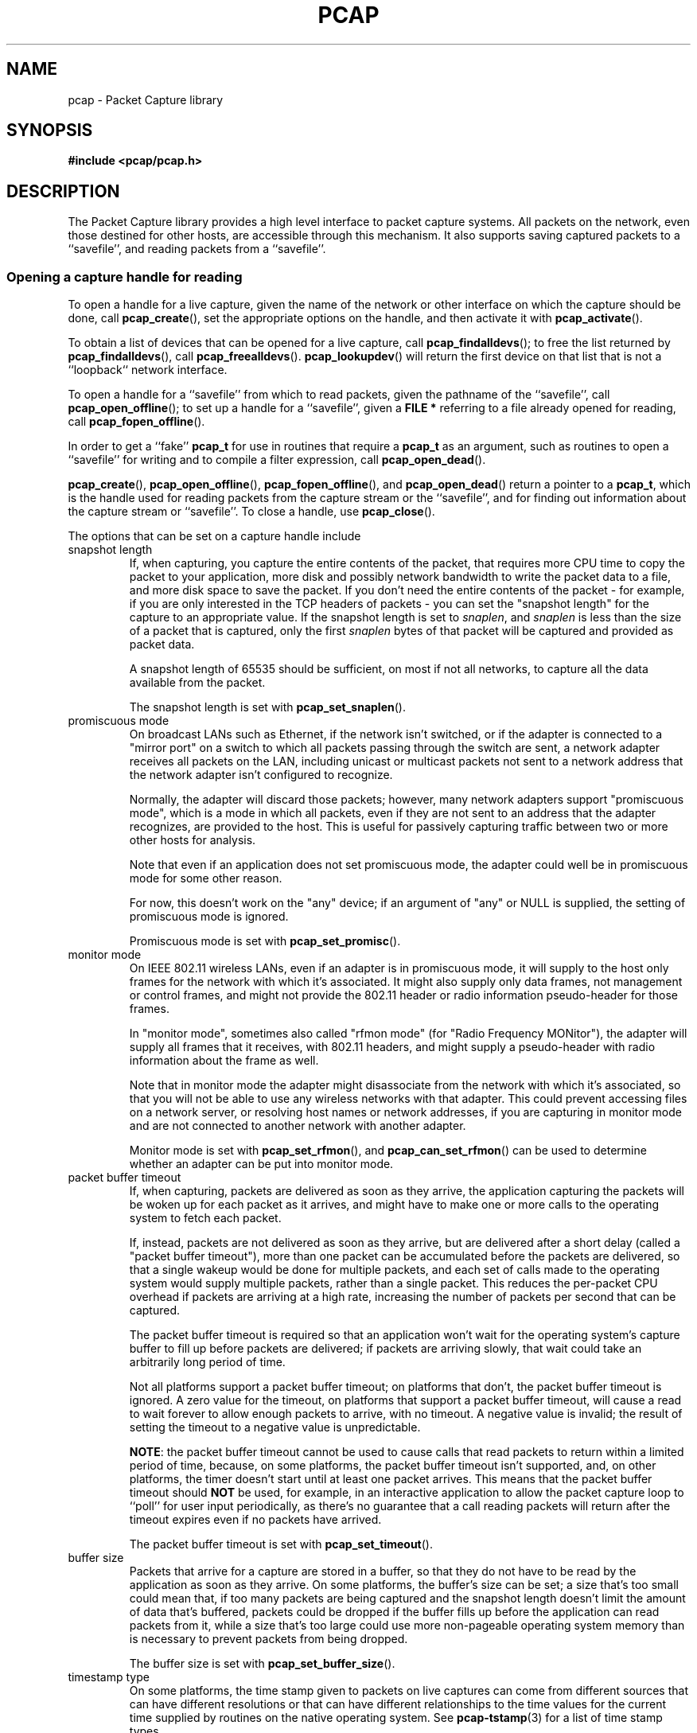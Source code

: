 .\" Copyright (c) 1994, 1996, 1997
.\"	The Regents of the University of California.  All rights reserved.
.\"
.\" Redistribution and use in source and binary forms, with or without
.\" modification, are permitted provided that: (1) source code distributions
.\" retain the above copyright notice and this paragraph in its entirety, (2)
.\" distributions including binary code include the above copyright notice and
.\" this paragraph in its entirety in the documentation or other materials
.\" provided with the distribution, and (3) all advertising materials mentioning
.\" features or use of this software display the following acknowledgement:
.\" ``This product includes software developed by the University of California,
.\" Lawrence Berkeley Laboratory and its contributors.'' Neither the name of
.\" the University nor the names of its contributors may be used to endorse
.\" or promote products derived from this software without specific prior
.\" written permission.
.\" THIS SOFTWARE IS PROVIDED ``AS IS'' AND WITHOUT ANY EXPRESS OR IMPLIED
.\" WARRANTIES, INCLUDING, WITHOUT LIMITATION, THE IMPLIED WARRANTIES OF
.\" MERCHANTABILITY AND FITNESS FOR A PARTICULAR PURPOSE.
.\"
.TH PCAP 3PCAP "20 January 2017"
.SH NAME
pcap \- Packet Capture library
.SH SYNOPSIS
.nf
.ft B
#include <pcap/pcap.h>
.LP
.ft B
.ft
.fi
.SH DESCRIPTION
The Packet Capture library
provides a high level interface to packet capture systems. All packets
on the network, even those destined for other hosts, are accessible
through this mechanism.
It also supports saving captured packets to a ``savefile'', and reading
packets from a ``savefile''.
.SS Opening a capture handle for reading
To open a handle for a live capture, given the name of the network or
other interface on which the capture should be done, call
.BR pcap_create (),
set the appropriate options on the handle, and then activate it with
.BR pcap_activate ().
.PP
To obtain a list of devices that can be opened for a live capture, call
.BR pcap_findalldevs ();
to free the list returned by
.BR pcap_findalldevs (),
call
.BR pcap_freealldevs ().
.BR pcap_lookupdev ()
will return the first device on that list that is not a ``loopback``
network interface.
.PP
To open a handle for a ``savefile'' from which to read packets, given the
pathname of the ``savefile'', call
.BR pcap_open_offline ();
to set up a handle for a ``savefile'', given a
.B "FILE\ *"
referring to a file already opened for reading, call
.BR pcap_fopen_offline ().
.PP
In order to get a ``fake''
.B pcap_t
for use in routines that require a
.B pcap_t
as an argument, such as routines to open a ``savefile'' for writing and
to compile a filter expression, call
.BR pcap_open_dead ().
.PP
.BR pcap_create (),
.BR pcap_open_offline (),
.BR pcap_fopen_offline (),
and
.BR pcap_open_dead ()
return a pointer to a
.BR pcap_t ,
which is the handle used for reading packets from the capture stream or
the ``savefile'', and for finding out information about the capture
stream or ``savefile''.
To close a handle, use
.BR pcap_close ().
.PP
The options that can be set on a capture handle include
.IP "snapshot length"
If, when capturing, you capture the entire contents of the packet, that
requires more CPU time to copy the packet to your application, more disk
and possibly network bandwidth to write the packet data to a file, and
more disk space to save the packet.  If you don't need the entire
contents of the packet - for example, if you are only interested in the
TCP headers of packets - you can set the "snapshot length" for the
capture to an appropriate value.  If the snapshot length is set to
.IR snaplen ,
and
.I snaplen
is less
than the size of a packet that is captured, only the first
.I snaplen
bytes of that packet will be captured and provided as packet data.
.IP
A snapshot length of 65535 should be sufficient, on most if not all
networks, to capture all the data available from the packet.
.IP
The snapshot length is set with
.BR pcap_set_snaplen ().
.IP "promiscuous mode"
On broadcast LANs such as Ethernet, if the network isn't switched, or if
the adapter is connected to a "mirror port" on a switch to which all
packets passing through the switch are sent, a network adapter receives
all packets on the LAN, including unicast or multicast packets not sent
to a network address that the network adapter isn't configured to
recognize.
.IP
Normally, the adapter will discard those packets; however, many network
adapters support "promiscuous mode", which is a mode in which all
packets, even if they are not sent to an address that the adapter
recognizes, are provided to the host.  This is useful for passively
capturing traffic between two or more other hosts for analysis.
.IP
Note that even if an application does not set promiscuous mode, the
adapter could well be in promiscuous mode for some other reason.
.IP
For now, this doesn't work on the "any" device; if an argument of "any"
or NULL is supplied, the setting of promiscuous mode is ignored.
.IP
Promiscuous mode is set with
.BR pcap_set_promisc ().
.IP "monitor mode"
On IEEE 802.11 wireless LANs, even if an adapter is in promiscuous mode,
it will supply to the host only frames for the network with which it's
associated.  It might also supply only data frames, not management or
control frames, and might not provide the 802.11 header or radio
information pseudo-header for those frames.
.IP
In "monitor mode", sometimes also called "rfmon mode" (for "Radio
Frequency MONitor"), the adapter will supply all frames that it
receives, with 802.11 headers, and might supply a pseudo-header with
radio information about the frame as well.
.IP
Note that in monitor mode the adapter might disassociate from the
network with which it's associated, so that you will not be able to use
any wireless networks with that adapter.  This could prevent accessing
files on a network server, or resolving host names or network addresses,
if you are capturing in monitor mode and are not connected to another
network with another adapter.
.IP
Monitor mode is set with
.BR pcap_set_rfmon (),
and
.BR pcap_can_set_rfmon ()
can be used to determine whether an adapter can be put into monitor
mode.
.IP "packet buffer timeout"
If, when capturing, packets are delivered as soon as they arrive, the
application capturing the packets will be woken up for each packet as it
arrives, and might have to make one or more calls to the operating
system to fetch each packet.
.IP
If, instead, packets are not delivered as soon as they arrive, but are
delivered after a short delay (called a "packet buffer timeout"), more
than one packet can be accumulated before the packets are delivered, so
that a single wakeup would be done for multiple packets, and each set of
calls made to the operating system would supply multiple packets, rather
than a single packet.  This reduces the per-packet CPU overhead if
packets are arriving at a high rate, increasing the number of packets
per second that can be captured.
.IP
The packet buffer timeout is required so that an application won't wait
for the operating system's capture buffer to fill up before packets are
delivered; if packets are arriving slowly, that wait could take an
arbitrarily long period of time.
.IP
Not all platforms support a packet buffer timeout; on platforms that
don't, the packet buffer timeout is ignored.  A zero value for the
timeout, on platforms that support a packet buffer timeout, will cause a
read to wait forever to allow enough packets to arrive, with no timeout.
A negative value is invalid; the result of setting the timeout to a
negative value is unpredictable.
.IP
.BR NOTE :
the packet buffer timeout cannot be used to cause calls that read
packets to return within a limited period of time, because, on some
platforms, the packet buffer timeout isn't supported, and, on other
platforms, the timer doesn't start until at least one packet arrives. 
This means that the packet buffer timeout should
.B NOT
be used, for example, in an interactive application to allow the packet
capture loop to ``poll'' for user input periodically, as there's no
guarantee that a call reading packets will return after the timeout
expires even if no packets have arrived.
.IP
The packet buffer timeout is set with
.BR pcap_set_timeout ().
.IP "buffer size"
Packets that arrive for a capture are stored in a buffer, so that they
do not have to be read by the application as soon as they arrive.  On
some platforms, the buffer's size can be set; a size that's too small
could mean that, if too many packets are being captured and the snapshot
length doesn't limit the amount of data that's buffered, packets could
be dropped if the buffer fills up before the application can read
packets from it, while a size that's too large could use more
non-pageable operating system memory than is necessary to prevent
packets from being dropped.
.IP
The buffer size is set with
.BR pcap_set_buffer_size ().
.IP "timestamp type"
On some platforms, the time stamp given to packets on live captures can
come from different sources that can have different resolutions or that
can have different relationships to the time values for the current time
supplied by routines on the native operating system.  See
.BR pcap-tstamp (3)
for a list of time stamp types.
.IP
The time stamp type is set with
.BR pcap_set_tstamp_type ().
.PP
Reading packets from a network interface may require that you have
special privileges:
.TP
.B Under SunOS 3.x or 4.x with NIT or BPF:
You must have read access to
.I /dev/nit
or
.IR /dev/bpf* .
.TP
.B Under Solaris with DLPI:
You must have read/write access to the network pseudo device, e.g.
.IR /dev/le .
On at least some versions of Solaris, however, this is not sufficient to
allow
.I tcpdump
to capture in promiscuous mode; on those versions of Solaris, you must
be root, or the application capturing packets
must be installed setuid to root, in order to capture in promiscuous
mode.  Note that, on many (perhaps all) interfaces, if you don't capture
in promiscuous mode, you will not see any outgoing packets, so a capture
not done in promiscuous mode may not be very useful.
.IP
In newer versions of Solaris, you must have been given the
.B net_rawaccess
privilege; this is both necessary and sufficient to give you access to the
network pseudo-device - there is no need to change the privileges on
that device.  A user can be given that privilege by, for example, adding
that privilege to the user's
.B defaultpriv
key with the
.B usermod (@MAN_ADMIN_COMMANDS@)
command.
.TP
.B Under HP-UX with DLPI:
You must be root or the application capturing packets must be installed
setuid to root.
.TP
.B Under IRIX with snoop:
You must be root or the application capturing packets must be installed
setuid to root.
.TP
.B Under Linux:
You must be root or the application capturing packets must be installed
setuid to root (unless your distribution has a kernel
that supports capability bits such as CAP_NET_RAW and code to allow
those capability bits to be given to particular accounts and to cause
those bits to be set on a user's initial processes when they log in, in
which case you  must have CAP_NET_RAW in order to capture and
CAP_NET_ADMIN to enumerate network devices with, for example, the
.B \-D
flag).
.TP
.B Under ULTRIX and Digital UNIX/Tru64 UNIX:
Any user may capture network traffic.
However, no user (not even the super-user) can capture in promiscuous
mode on an interface unless the super-user has enabled promiscuous-mode
operation on that interface using
.IR pfconfig (8),
and no user (not even the super-user) can capture unicast traffic
received by or sent by the machine on an interface unless the super-user
has enabled copy-all-mode operation on that interface using
.IR pfconfig ,
so
.I useful
packet capture on an interface probably requires that either
promiscuous-mode or copy-all-mode operation, or both modes of
operation, be enabled on that interface.
.TP
.B Under BSD (this includes macOS):
You must have read access to
.I /dev/bpf*
on systems that don't have a cloning BPF device, or to
.I /dev/bpf
on systems that do.
On BSDs with a devfs (this includes macOS), this might involve more
than just having somebody with super-user access setting the ownership
or permissions on the BPF devices - it might involve configuring devfs
to set the ownership or permissions every time the system is booted,
if the system even supports that; if it doesn't support that, you might
have to find some other way to make that happen at boot time.
.PP
Reading a saved packet file doesn't require special privileges.
.PP
The packets read from the handle may include a ``pseudo-header''
containing various forms of packet meta-data, and probably includes a
link-layer header whose contents can differ for different network
interfaces.  To determine the format of the packets supplied by the
handle, call
.BR pcap_datalink ();
.I http://www.tcpdump.org/linktypes.html
lists the values it returns and describes the packet formats that
correspond to those values.
.PP
Do
.B NOT
assume that the packets for a given capture or ``savefile`` will have
any given link-layer header type, such as
.B DLT_EN10MB
for Ethernet.  For example, the "any" device on Linux will have a
link-layer header type of
.B DLT_LINUX_SLL
even if all devices on the system at the time the "any" device is opened
have some other data link type, such as
.B DLT_EN10MB
for Ethernet.
.PP
To obtain the
.B "FILE\ *"
corresponding to a
.B pcap_t
opened for a ``savefile'', call
.BR pcap_file ().
.TP
.B Routines
.RS
.TP
.BR pcap_create (3PCAP)
get a
.B pcap_t
for live capture
.TP
.BR pcap_activate (3PCAP)
activate a
.B pcap_t
for live capture
.TP
.BR pcap_findalldevs (3PCAP)
get a list of devices that can be opened for a live capture
.TP
.BR pcap_freealldevs (3PCAP)
free list of devices
.TP
.BR pcap_lookupdev (3PCAP)
get first non-loopback device on that list
.TP
.BR pcap_open_offline (3PCAP)
open a
.B pcap_t
for a ``savefile'', given a pathname
.TP
.BR pcap_open_offline_with_tstamp_precision (3PCAP)
open a
.B pcap_t
for a ``savefile'', given a pathname, and specify the precision to
provide for packet time stamps
.TP
.BR pcap_fopen_offline (3PCAP)
open a
.B pcap_t
for a ``savefile'', given a
.B "FILE\ *"
.TP
.BR pcap_fopen_offline_with_tstamp_precision (3PCAP)
open a
.B pcap_t
for a ``savefile'', given a
.BR "FILE\ *" ,
and specify the precision to provide for packet time stamps
.TP
.BR pcap_open_dead (3PCAP)
create a ``fake''
.B pcap_t
.TP
.BR pcap_close (3PCAP)
close a
.B pcap_t
.TP
.BR pcap_set_snaplen (3PCAP)
set the snapshot length for a not-yet-activated
.B pcap_t
for live capture
.TP
.BR pcap_snapshot (3PCAP)
get the snapshot length for a
.B pcap_t
.TP
.BR pcap_set_promisc (3PCAP)
set promiscuous mode for a not-yet-activated
.B pcap_t
for live capture
.TP
.BR pcap_set_protocol (3PCAP)
set capture protocol for a not-yet-activated
.B pcap_t
for live capture (Linux only)
.TP
.BR pcap_set_rfmon (3PCAP)
set monitor mode for a not-yet-activated
.B pcap_t
for live capture
.TP
.BR pcap_can_set_rfmon (3PCAP)
determine whether monitor mode can be set for a
.B pcap_t
for live capture
.TP
.BR pcap_set_timeout (3PCAP)
set packet buffer timeout for a not-yet-activated
.B pcap_t
for live capture
.TP
.BR pcap_set_buffer_size (3PCAP)
set buffer size for a not-yet-activated
.B pcap_t
for live capture
.TP
.BR pcap_set_tstamp_type (3PCAP)
set time stamp type for a not-yet-activated
.B pcap_t
for live capture
.TP
.BR pcap_list_tstamp_types (3PCAP)
get list of available time stamp types for a not-yet-activated
.B pcap_t
for live capture
.TP
.BR pcap_free_tstamp_types (3PCAP)
free list of available time stamp types
.TP
.BR pcap_tstamp_type_val_to_name (3PCAP)
get name for a time stamp type
.TP
.BR pcap_tstamp_type_val_to_description (3PCAP)
get description for a time stamp type
.TP
.BR pcap_tstamp_type_name_to_val (3PCAP)
get time stamp type corresponding to a name
.TP
.BR pcap_set_tstamp_precision (3PCAP)
set time stamp precision for a not-yet-activated
.B pcap_t
for live capture
.TP
.BR pcap_get_tstamp_precision (3PCAP)
get the time stamp precision of a
.B pcap_t
for live capture
.TP
.BR pcap_datalink (3PCAP)
get link-layer header type for a
.B pcap_t
.TP
.BR pcap_file (3PCAP)
get the
.B "FILE\ *"
for a
.B pcap_t
opened for a ``savefile''
.TP
.BR pcap_is_swapped (3PCAP)
determine whether a ``savefile'' being read came from a machine with the
opposite byte order
.TP
.BR pcap_major_version (3PCAP)
.PD 0
.TP
.BR pcap_minor_version (3PCAP)
get the major and minor version of the file format version for a
``savefile''
.PD
.RE
.SS Selecting a link-layer header type for a live capture
Some devices may provide more than one link-layer header type.  To
obtain a list of all link-layer header types provided by a device, call
.BR pcap_list_datalinks ()
on an activated
.B pcap_t
for the device.
To free a list of link-layer header types, call
.BR pcap_free_datalinks ().
To set the link-layer header type for a device, call
.BR pcap_set_datalink ().
This should be done after the device has been activated but before any
packets are read and before any filters are compiled or installed.
.TP
.B Routines
.RS
.TP
.BR pcap_list_datalinks (3PCAP)
get a list of link-layer header types for a device
.TP
.BR pcap_free_datalinks (3PCAP)
free list of link-layer header types
.TP
.BR pcap_set_datalink (3PCAP)
set link-layer header type for a device
.TP
.BR pcap_datalink_val_to_name (3PCAP)
get name for a link-layer header type
.TP
.BR pcap_datalink_val_to_description (3PCAP)
get description for a link-layer header type
.TP
.BR pcap_datalink_name_to_val (3PCAP)
get link-layer header type corresponding to a name
.RE
.SS Reading packets
Packets are read with
.BR pcap_dispatch ()
or
.BR pcap_loop (),
which process one or more packets, calling a callback routine for each
packet, or with
.BR pcap_next ()
or
.BR pcap_next_ex (),
which return the next packet.
The callback for
.BR pcap_dispatch ()
and
.BR pcap_loop ()
is supplied a pointer to a
.IR "struct pcap_pkthdr" ,
which includes the following members:
.RS
.TP
.B ts
a
.I struct timeval
containing the time when the packet was captured
.TP
.B caplen
a
.I bpf_u_int32
giving the number of bytes of the packet that are available from the
capture
.TP
.B len
a
.I bpf_u_int32
giving the length of the packet, in bytes (which might be more than the
number of bytes available from the capture, if the length of the packet
is larger than the maximum number of bytes to capture).
.RE
.PP
The callback is also supplied a
.I const u_char
pointer to the first
.B caplen
(as given in the
.I struct pcap_pkthdr
mentioned above)
bytes of data from the packet.  This won't necessarily be the entire
packet; to capture the entire packet, you will have to provide a value
for
.I snaplen
in your call to
.BR pcap_set_snaplen ()
that is sufficiently large to get all of the packet's data - a value of
65535 should be sufficient on most if not all networks).  When reading
from a ``savefile'', the snapshot length specified when the capture was
performed will limit the amount of packet data available.
.PP
.BR pcap_next ()
is passed an argument that points to a
.I struct pcap_pkthdr
structure, and fills it in with the time stamp and length values for the
packet.  It returns a
.I const u_char
to the first
.B caplen
bytes of the packet on success, and NULL on error.
.PP
.BR pcap_next_ex ()
is passed two pointer arguments, one of which points to a
.IR struct pcap_pkthdr *
and one of which points to a
.IR "const u_char" *.
It sets the first pointer to point to a
.I struct pcap_pkthdr
structure with the time stamp and length values for the packet, and sets
the second pointer to point to the first
.B caplen
bytes of the packet.
.PP
To force the loop in
.BR pcap_dispatch ()
or
.BR pcap_loop ()
to terminate, call
.BR pcap_breakloop ().
.PP
By default, when reading packets from an interface opened for a live
capture,
.BR pcap_dispatch (),
.BR pcap_next (),
and
.BR pcap_next_ex ()
will, if no packets are currently available to be read, block waiting
for packets to become available.  On some, but
.I not
all, platforms, if a packet buffer timeout was specified, the wait will
terminate after the packet buffer timeout expires; applications should
be prepared for this, as it happens on some platforms, but should not
rely on it, as it does not happen on other platforms.  Note that the
wait might, or might not, terminate even if no packets are available;
applications should be prepared for this to happen, but must not rely on
it happening.
.PP
A handle can be put into ``non-blocking mode'', so that those routines
will, rather than blocking, return an indication that no packets are
available to read.  Call
.BR pcap_setnonblock ()
to put a handle into non-blocking mode or to take it out of non-blocking
mode; call
.BR pcap_getnonblock ()
to determine whether a handle is in non-blocking mode.  Note that
non-blocking mode does not work correctly in Mac OS X 10.6.
.PP
Non-blocking mode is often combined with routines such as
.BR select (2)
or
.BR poll (2)
or other routines a platform offers to wait for any of a set of
descriptors to be ready to read.  To obtain, for a handle, a descriptor
that can be used in those routines, call
.BR pcap_get_selectable_fd ().
Not all handles have such a descriptor available;
.BR pcap_get_selectable_fd ()
will return \-1 if no such descriptor exists.  In addition, for various
reasons, one or more of those routines will not work properly with the
descriptor; the documentation for
.BR pcap_get_selectable_fd ()
gives details.  Note that, just as an attempt to read packets from a
.B pcap_t
may not return any packets if the packet buffer timeout expires, a
.BR select (),
.BR poll (),
or other such call may, if the packet buffer timeout expires, indicate
that a descriptor is ready to read even if there are no packets
available to read.
.TP
.B Routines
.RS
.TP
.BR pcap_dispatch (3PCAP)
read a bufferful of packets from a
.B pcap_t
open for a live capture or the full set of packets from a
.B pcap_t
open for a ``savefile''
.TP
.BR pcap_loop (3PCAP)
read packets from a
.B pcap_t
until an interrupt or error occurs
.TP
.BR pcap_next (3PCAP)
read the next packet from a
.B pcap_t
without an indication whether an error occurred
.TP
.BR pcap_next_ex (3PCAP)
read the next packet from a
.B pcap_t
with an error indication on an error
.TP
.BR pcap_breakloop (3PCAP)
prematurely terminate the loop in
.BR pcap_dispatch ()
or
.BR pcap_loop ()
.TP
.BR pcap_setnonblock (3PCAP)
set or clear non-blocking mode on a
.B pcap_t
.TP
.BR pcap_getnonblock (3PCAP)
get the state of non-blocking mode for a
.B pcap_t
.TP
.BR pcap_get_selectable_fd (3PCAP)
attempt to get a descriptor for a
.B pcap_t
that can be used in calls such as
.BR select (2)
and
.BR poll (2)
.RE
.SS Filters
In order to cause only certain packets to be returned when reading
packets, a filter can be set on a handle.  For a live capture, the
filtering will be performed in kernel mode, if possible, to avoid
copying ``uninteresting'' packets from the kernel to user mode.
.PP
A filter can be specified as a text string; the syntax and semantics of
the string are as described by
.BR pcap-filter (3).
A filter string is compiled into a program in a pseudo-machine-language
by
.BR pcap_compile ()
and the resulting program can be made a filter for a handle with
.BR pcap_setfilter ().
The result of
.BR pcap_compile ()
can be freed with a call to
.BR pcap_freecode ().
.BR pcap_compile ()
may require a network mask for certain expressions in the filter string;
.BR pcap_lookupnet ()
can be used to find the network address and network mask for a given
capture device.
.PP
A compiled filter can also be applied directly to a packet that has been
read using
.BR pcap_offline_filter ().
.TP
.B Routines
.RS
.TP
.BR pcap_compile (3PCAP)
compile filter expression to a pseudo-machine-language code program
.TP
.BR pcap_freecode (3PCAP)
free a filter program
.TP
.BR pcap_setfilter (3PCAP)
set filter for a
.B pcap_t
.TP
.BR pcap_lookupnet (3PCAP)
get network address and network mask for a capture device
.TP
.BR pcap_offline_filter (3PCAP)
apply a filter program to a packet
.RE
.SS Incoming and outgoing packets
By default, libpcap will attempt to capture both packets sent by the
machine and packets received by the machine.  To limit it to capturing
only packets received by the machine or, if possible, only packets sent
by the machine, call
.BR pcap_setdirection ().
.TP
.BR Routines
.RS
.TP
.BR pcap_setdirection (3PCAP)
specify whether to capture incoming packets, outgoing packets, or both
.RE
.SS Capture statistics
To get statistics about packets received and dropped in a live capture,
call
.BR pcap_stats ().
.TP
.B Routines
.RS
.TP
.BR pcap_stats (3PCAP)
get capture statistics
.RE
.SS Opening a handle for writing captured packets
To open a ``savefile`` to which to write packets, given the pathname the
``savefile'' should have, call
.BR pcap_dump_open ().
To open a ``savefile`` to which to write packets, given the pathname the
``savefile'' should have, call
.BR pcap_dump_open ();
to set up a handle for a ``savefile'', given a
.B "FILE\ *"
referring to a file already opened for writing, call
.BR pcap_dump_fopen ().
They each return pointers to a
.BR pcap_dumper_t ,
which is the handle used for writing packets to the ``savefile''.  If it
succeeds, it will have created the file if it doesn't exist and
truncated the file if it does exist.
To close a
.BR pcap_dumper_t ,
call
.BR pcap_dump_close ().
.TP
.B Routines
.RS
.TP
.BR pcap_dump_open (3PCAP)
open a
.B pcap_dumper_t
for a ``savefile``, given a pathname
.TP
.BR pcap_dump_fopen (3PCAP)
open a
.B pcap_dumper_t
for a ``savefile``, given a
.B "FILE\ *"
.TP
.BR pcap_dump_close (3PCAP)
close a
.B pcap_dumper_t
.TP
.BR pcap_dump_file (3PCAP)
get the
.B "FILE\ *"
for a
.B pcap_dumper_t
opened for a ``savefile''
.RE
.SS Writing packets
To write a packet to a
.BR pcap_dumper_t ,
call
.BR pcap_dump ().
Packets written with
.BR pcap_dump ()
may be buffered, rather than being immediately written to the
``savefile''.  Closing the
.B pcap_dumper_t
will cause all buffered-but-not-yet-written packets to be written to the
``savefile''.
To force all packets written to the
.BR pcap_dumper_t ,
and not yet written to the ``savefile'' because they're buffered by the
.BR pcap_dumper_t ,
to be written to the ``savefile'', without closing the
.BR pcap_dumper_t ,
call
.BR pcap_dump_flush ().
.TP
.B Routines
.RS
.TP
.BR pcap_dump (3PCAP)
write packet to a
.B pcap_dumper_t
.TP
.BR pcap_dump_flush (3PCAP)
flush buffered packets written to a
.B pcap_dumper_t
to the ``savefile''
.TP
.BR pcap_dump_ftell (3PCAP)
get current file position for a
.B pcap_dumper_t
.RE
.SS Injecting packets
If you have the required privileges, you can inject packets onto a
network with a
.B pcap_t
for a live capture, using
.BR pcap_inject ()
or
.BR pcap_sendpacket ().
(The two routines exist for compatibility with both OpenBSD and WinPcap;
they perform the same function, but have different return values.)
.TP
.B Routines
.RS
.TP
.BR pcap_inject (3PCAP)
.PD 0
.TP
.BR pcap_sendpacket (3PCAP)
transmit a packet
.PD
.RE
.SS Reporting errors
Some routines return error or warning status codes; to convert them to a
string, use
.BR pcap_statustostr ().
.TP
.B Routines
.RS
.TP
.BR pcap_statustostr (3PCAP)
get a string for an error or warning status code
.RE
.SS Getting library version information
To get a string giving version information about libpcap, call
.BR pcap_lib_version ().
.TP
.B Routines
.RS
.TP
.BR pcap_lib_version (3PCAP)
get library version string
.RE
.SH BACKWARDS COMPATIBILITY
.PP
In versions of libpcap prior to 1.0, the
.B pcap.h
header file was not in a
.B pcap
directory on most platforms; if you are writing an application that must
work on versions of libpcap prior to 1.0, include
.BR <pcap.h> ,
which will include
.B <pcap/pcap.h>
for you, rather than including
.BR <pcap/pcap.h> .
.PP
.BR pcap_create ()
and
.BR pcap_activate ()
were not available in versions of libpcap prior to 1.0; if you are
writing an application that must work on versions of libpcap prior to
1.0, either use
.BR pcap_open_live ()
to get a handle for a live capture or, if you want to be able to use the
additional capabilities offered by using
.BR pcap_create ()
and
.BR pcap_activate (),
use an
.BR autoconf (1)
script or some other configuration script to check whether the libpcap
1.0 APIs are available and use them only if they are.
.SH SEE ALSO
autoconf(1), tcpdump(1), tcpslice(1), pcap-filter(3), pfconfig(8),
usermod(@MAN_ADMIN_COMMANDS@)
.SH AUTHORS
The original authors of libpcap are:
.LP
Van Jacobson,
Craig Leres and
Steven McCanne, all of the
Lawrence Berkeley National Laboratory, University of California, Berkeley, CA.
.LP
The current version is available from "The Tcpdump Group"'s Web site at
.LP
.RS
.I http://www.tcpdump.org/
.RE
.SH BUGS
To report a security issue please send an e-mail to security@tcpdump.org.
.LP
To report bugs and other problems, contribute patches, request a
feature, provide generic feedback etc please see the file
.I CONTRIBUTING
in the libpcap source tree root.
